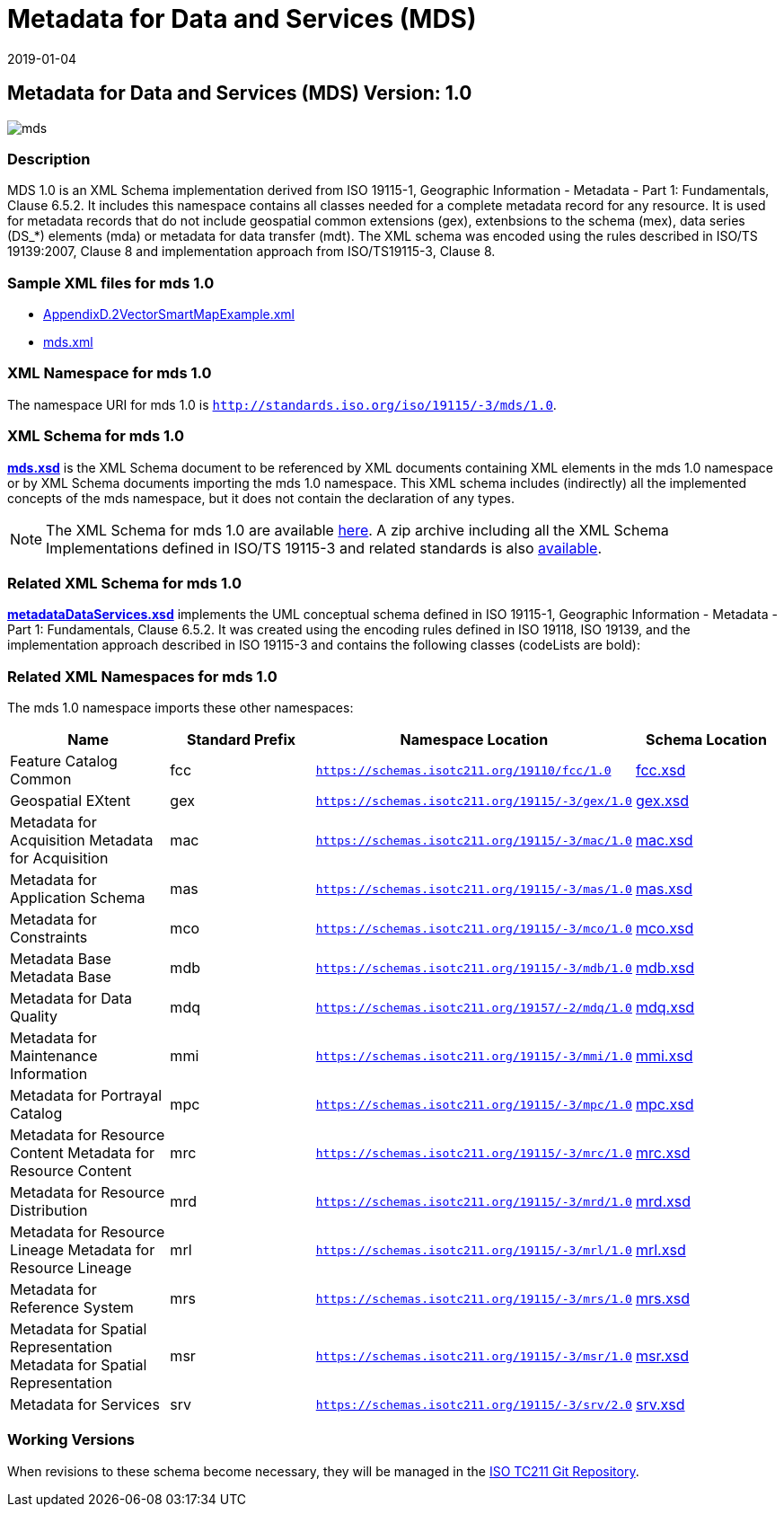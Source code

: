 ﻿= Metadata for Data and Services (MDS)
:edition: 1.0
:revdate: 2019-01-04

== Metadata for Data and Services (MDS) Version: 1.0

image::mds.png[]

=== Description

MDS 1.0 is an XML Schema implementation derived from ISO 19115-1, Geographic
Information - Metadata - Part 1: Fundamentals, Clause 6.5.2. It includes this
namespace contains all classes needed for a complete metadata record for any
resource. It is used for metadata records that do not include geospatial common
extensions (gex), extenbsions to the schema (mex), data series (DS_*) elements (mda)
or metadata for data transfer (mdt). The XML schema was encoded using the rules
described in ISO/TS 19139:2007, Clause 8 and implementation approach from
ISO/TS19115-3, Clause 8.

=== Sample XML files for mds 1.0

* link:AppendixD.2VectorSmartMapExample.xml[AppendixD.2VectorSmartMapExample.xml]
* link:mds.xml[mds.xml]

=== XML Namespace for mds 1.0

The namespace URI for mds 1.0 is `http://standards.iso.org/iso/19115/-3/mds/1.0`.

=== XML Schema for mds 1.0

*link:mds.xsd[mds.xsd]* is the XML Schema document to be referenced by XML documents
containing XML elements in the mds 1.0 namespace or by XML Schema documents importing
the mds 1.0 namespace. This XML schema includes (indirectly) all the implemented concepts of the mds namespace, but it does not contain the declaration of any types.

NOTE: The XML Schema for mds 1.0 are available link:mds.zip[here]. A zip archive
including all the XML Schema Implementations defined in ISO/TS 19115-3 and related
standards is also https://schemas.isotc211.org/19115/19115AllNamespaces.zip[available].

=== Related XML Schema for mds 1.0

*link:metadataDataServices.xsd[metadataDataServices.xsd]* implements the UML
conceptual schema defined in ISO 19115-1, Geographic Information - Metadata - Part 1:
Fundamentals, Clause 6.5.2. It was created using the encoding rules defined in ISO
19118, ISO 19139, and the implementation approach described in ISO 19115-3 and
contains the following classes (codeLists are bold):

=== Related XML Namespaces for mds 1.0

The mds 1.0 namespace imports these other namespaces:

[%unnumbered]
[options=header,cols=4]
|===
| Name | Standard Prefix | Namespace Location | Schema Location

| Feature Catalog Common | fcc |
`https://schemas.isotc211.org/19110/fcc/1.0` | https://schemas.isotc211.org/19110/fcc/1.0/fcc.xsd[fcc.xsd]
| Geospatial EXtent | gex |
`https://schemas.isotc211.org/19115/-3/gex/1.0` | https://schemas.isotc211.org/19115/-3/gex/1.0/gex.xsd[gex.xsd]
| Metadata for Acquisition Metadata for Acquisition | mac |
`https://schemas.isotc211.org/19115/-3/mac/1.0` | https://schemas.isotc211.org/19115/-3/mac/1.0/mac.xsd[mac.xsd]
| Metadata for Application Schema | mas |
`https://schemas.isotc211.org/19115/-3/mas/1.0` | https://schemas.isotc211.org/19115/-3/mas/1.0/mas.xsd[mas.xsd]
| Metadata for Constraints | mco |
`https://schemas.isotc211.org/19115/-3/mco/1.0` | https://schemas.isotc211.org/19115/-3/mco/1.0/mco.xsd[mco.xsd]
| Metadata Base Metadata Base | mdb |
`https://schemas.isotc211.org/19115/-3/mdb/1.0` | https://schemas.isotc211.org/19115/-3/mdb/1.0/mdb.xsd[mdb.xsd]
| Metadata for Data Quality | mdq |
`https://schemas.isotc211.org/19157/-2/mdq/1.0` | https://schemas.isotc211.org/19157/-2/mdq/1.0/mdq.xsd[mdq.xsd]
| Metadata for Maintenance Information | mmi |
`https://schemas.isotc211.org/19115/-3/mmi/1.0` | https://schemas.isotc211.org/19115/-3/mmi/1.0/mmi.xsd[mmi.xsd]
| Metadata for Portrayal Catalog | mpc |
`https://schemas.isotc211.org/19115/-3/mpc/1.0` | https://schemas.isotc211.org/19115/-3/mpc/1.0/mpc.xsd[mpc.xsd]
| Metadata for Resource Content Metadata for Resource Content | mrc |
`https://schemas.isotc211.org/19115/-3/mrc/1.0` | https://schemas.isotc211.org/19115/-3/mrc/1.0/mrc.xsd[mrc.xsd]
| Metadata for Resource Distribution | mrd |
`https://schemas.isotc211.org/19115/-3/mrd/1.0` | https://schemas.isotc211.org/19115/-3/mrd/1.0/mrd.xsd[mrd.xsd]
| Metadata for Resource Lineage Metadata for Resource Lineage | mrl |
`https://schemas.isotc211.org/19115/-3/mrl/1.0` | https://schemas.isotc211.org/19115/-3/mrl/1.0/mrl.xsd[mrl.xsd]
| Metadata for Reference System | mrs |
`https://schemas.isotc211.org/19115/-3/mrs/1.0` | https://schemas.isotc211.org/19115/-3/mrs/1.0/mrs.xsd[mrs.xsd]
| Metadata for Spatial Representation Metadata for Spatial Representation | msr |
`https://schemas.isotc211.org/19115/-3/msr/1.0` | https://schemas.isotc211.org/19115/-3/msr/1.0/msr.xsd[msr.xsd]
| Metadata for Services | srv |
`https://schemas.isotc211.org/19115/-3/srv/2.0` | https://schemas.isotc211.org/19115/-3/srv/2.0/srv.xsd[srv.xsd]
|===

=== Working Versions

When revisions to these schema become necessary, they will be managed in the
https://github.com/ISO-TC211/XML[ISO TC211 Git Repository].
